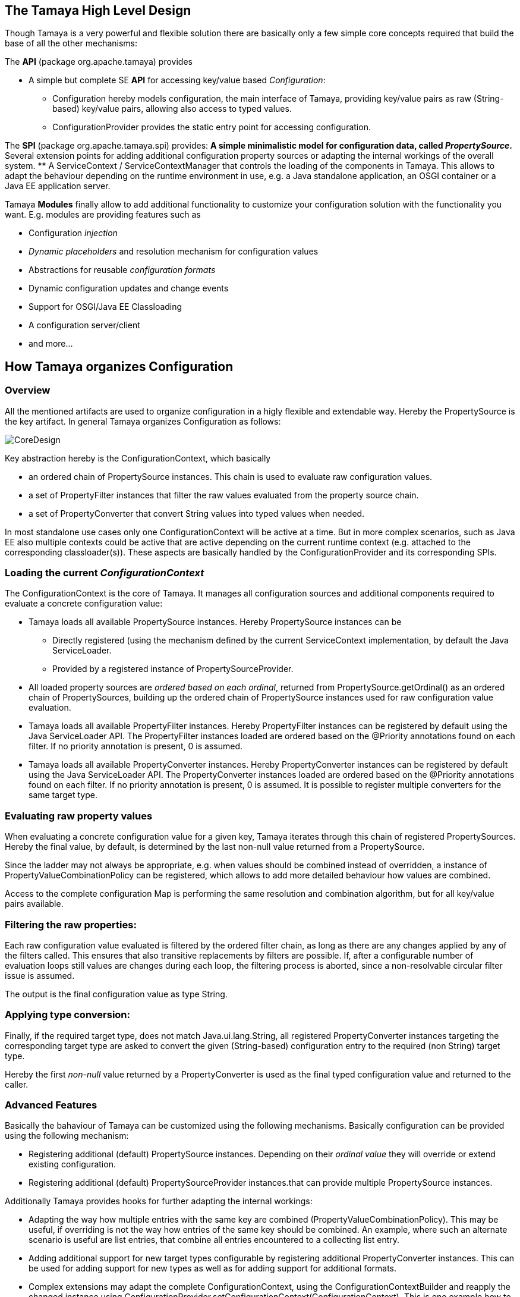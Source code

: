 // Licensed to the Apache Software Foundation (ASF) under one
// or more contributor license agreements.  See the NOTICE file
// distributed with this work for additional information
// regarding copyright ownership.  The ASF licenses this file
// to you under the Apache License, Version 2.0 (the
// "License"); you may not use this file except in compliance
// with the License.  You may obtain a copy of the License at
//
//   http://www.apache.org/licenses/LICENSE-2.0
//
// Unless required by applicable law or agreed to in writing,
// software distributed under the License is distributed on an
// "AS IS" BASIS, WITHOUT WARRANTIES OR CONDITIONS OF ANY
// KIND, either express or implied.  See the License for the
// specific language governing permissions and limitations
// under the License.

//include::temp-properties-files-for-site/attributes.adoc[]
:jbake-type: page
:jbake-status: published


== The Tamaya High Level Design

Though Tamaya is a very powerful and flexible solution there are basically only a few simple core concepts required
that build the base of all the other mechanisms:

The *API* (package +org.apache.tamaya+) provides

* A simple but complete SE *API* for accessing key/value based _Configuration_:
  ** +Configuration+ hereby models configuration, the main interface of Tamaya, providing key/value pairs as raw
     (String-based) key/value pairs, allowing also access to typed values.
  ** +ConfigurationProvider+ provides the static entry point for accessing configuration.

The *SPI* (package +org.apache.tamaya.spi+) provides:
  ** A simple minimalistic model for configuration data, called _PropertySource_.
  ** Several extension points for adding additional configuration property sources or adapting the internal workings
     of the overall system.
  ** A +ServiceContext / ServiceContextManager+ that controls the loading of the components in Tamaya. This allows to
     adapt the behaviour depending on the runtime environment in use, e.g. a Java standalone application, an OSGI
     container or a Java EE application server.

Tamaya *Modules* finally allow to add additional functionality to customize your configuration solution with the
functionality you want. E.g. modules are providing features such as

* Configuration _injection_
* _Dynamic placeholders_ and resolution mechanism for configuration values
* Abstractions for reusable _configuration formats_
* Dynamic configuration updates and change events
* Support for OSGI/Java EE Classloading
* A configuration server/client
* and more...


== How Tamaya organizes Configuration
=== Overview

All the mentioned artifacts are used to organize configuration in a higly flexible and extendable way. Hereby the
+PropertySource+ is the key artifact. In general Tamaya organizes Configuration as follows:

image::../images/CoreDesign.png[]

Key abstraction hereby is the +ConfigurationContext+, which basically

* an ordered chain of +PropertySource+ instances. This chain is used to evaluate raw configuration values.
* a set of +PropertyFilter+ instances that filter the raw values evaluated from the property source chain.
* a set of +PropertyConverter+ that convert String values into typed values when needed.

In most standalone use cases only one +ConfigurationContext+ will be active at a time. But in more complex scenarios,
such as Java EE also multiple contexts could be active that are active depending on the current runtime context
(e.g. attached to the corresponding classloader(s)). These aspects are basically handled by the
+ConfigurationProvider+ and its corresponding SPIs.

=== Loading the current _ConfigurationContext_

The +ConfigurationContext+ is the core of Tamaya. It manages all configuration sources and additional components
required to evaluate a concrete configuration value:

* Tamaya loads all available +PropertySource+ instances. Hereby +PropertySource+ instances can be
  ** Directly registered (using the mechanism defined by the current +ServiceContext+ implementation, by default
     the Java +ServiceLoader+.
  ** Provided by a registered instance of +PropertySourceProvider+.
* All loaded property sources are _ordered based on each ordinal_, returned from +PropertySource.getOrdinal()+ as
  an ordered chain of PropertySources, building up the ordered chain of +PropertySource+ instances used for raw
  configuration value evaluation.
* Tamaya loads all available +PropertyFilter+ instances. Hereby +PropertyFilter+ instances can be registered
  by default using the Java +ServiceLoader+ API. The +PropertyFilter+ instances loaded are ordered based on the
  +@Priority+ annotations found on each filter. If no priority annotation is present, +0+ is assumed.
* Tamaya loads all available +PropertyConverter+ instances. Hereby +PropertyConverter+ instances can be registered
  by default using the Java +ServiceLoader+ API. The +PropertyConverter+ instances loaded are ordered based on the
  +@Priority+ annotations found on each filter. If no priority annotation is present, +0+ is assumed. It is
  possible to register multiple converters for the same target type.

=== Evaluating raw property values
When evaluating a concrete configuration value for a given key, Tamaya iterates through this chain of registered
PropertySources. Hereby the final value, by default, is determined by the last non-null value returned from a
+PropertySource+.

Since the ladder may not always be appropriate, e.g. when values should be combined instead of overridden, a
instance of +PropertyValueCombinationPolicy+ can be registered, which allows to add more detailed behaviour how values
are combined.

Access to the complete configuration +Map+ is performing the same resolution and combination algorithm, but for all
key/value pairs available.

=== Filtering the raw properties:
Each raw configuration value evaluated is filtered by the ordered filter chain, as long as there are any changes
applied by any of the filters called. This ensures that also transitive replacements by filters are possible.
If, after a configurable number of evaluation loops still values are changes during each loop, the filtering
process is aborted, since a non-resolvable circular filter issue is assumed.

The output is the final configuration value as type +String+.

=== Applying type conversion:
Finally, if the required target type, does not match +Java.ui.lang.String+, all registered +PropertyConverter+
instances targeting the corresponding target type are asked to convert the given (String-based) configuration
entry to the required (non String) target type.

Hereby the first _non-null_ value returned by a +PropertyConverter+ is used as the final typed configuration value and
returned to the caller.

=== Advanced Features
Basically the bahaviour of Tamaya can be customized using the following mechanisms. Basically configuration can be
provided using the following mechanism:

* Registering additional (default) +PropertySource+ instances. Depending on their _ordinal value_ they
  will override or extend existing configuration.
* Registering additional (default) +PropertySourceProvider+ instances.that can provide multiple +PropertySource+
  instances.

Additionally Tamaya provides hooks for further adapting the internal workings:

* Adapting the way how multiple entries with the same key are combined (+PropertyValueCombinationPolicy+). This
  may be useful, if overriding is not the way how entries of the same key should be combined. An example, where
  such an alternate scenario is useful are list entries, that combine all entries encountered to a collecting
  list entry.
* Adding additional support for new target types configurable by registering additional +PropertyConverter+
  instances. This can be used for adding support for new types as well as for adding support for additional
  formats.
* Complex extensions may adapt the complete +ConfigurationContext+, using the +ConfigurationContextBuilder+ and
  reapply the changed instance using +ConfigurationProvider.setConfigurationContext(ConfigurationContext)+.
  This is one example how to react on dynamic changes detected on configuration files read.
* Registering additional +PropertyFilter+ instances, that filter the configuration values extracted.
* Registering an alternate +ServiceContext+ to support alternate runtime containers, e.g. a CDI container.
* A combination of all above.

Additionally instances of +ConfigOperator, ConfigQuery+ can be provided that provide additional functionality
that should not be globally visible. It is recommended to provide them from a singleton accessor, hereby hiding
the effective implementation classes.

== Component Loading

As mentioned the component loading of Tamaya can be adapted. By default the JDK +ServiceLoader+ API is used to determine
a +ServiceContext+ implementation that should control
Tamaya's overall component loading. If not found, a default implementation is registered, which relies on the
Java +hava.util.ServiceLoader+ mechanism. This behaviour can be changed by implementing your own version
of the +ServiceContext+ interface, annotating it with a +@Priority+ annotation and registering it using the
+java.util.ServiceLoader+ mechanism.

== Compatibility

The Tamaya API is compatible with Java 7 and beyond.

== Further Documentation

Being here we recommend to have a look at the more detailed documentation of Tamaya's link:API.html[API and SPI],
and of its current available link:extensions.html[modules].
